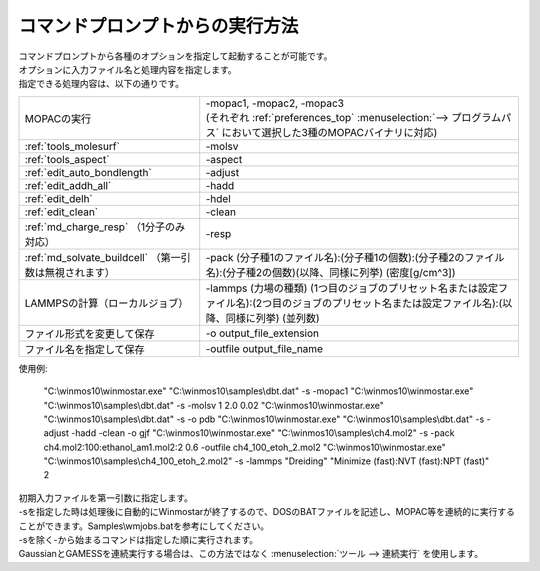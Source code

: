 .. _commandline_top:

コマンドプロンプトからの実行方法
============================================

| コマンドプロンプトから各種のオプションを指定して起動することが可能です。
| オプションに入力ファイル名と処理内容を指定します。
| 指定できる処理内容は、以下の通りです。

.. list-table::

   * - MOPACの実行
     - | -mopac1, -mopac2, -mopac3
       | (それぞれ :ref:`preferences_top` :menuselection:`--> プログラムパス` において選択した3種のMOPACバイナリに対応)
   * - :ref:`tools_molesurf`
     - -molsv
   * - :ref:`tools_aspect`
     - -aspect
   * - :ref:`edit_auto_bondlength`
     - -adjust
   * - :ref:`edit_addh_all`
     - -hadd
   * - :ref:`edit_delh`
     - -hdel
   * - :ref:`edit_clean`
     - -clean
   * - :ref:`md_charge_resp` （1分子のみ対応）
     - -resp
   * - :ref:`md_solvate_buildcell` （第一引数は無視されます）
     - -pack (分子種1のファイル名):(分子種1の個数):(分子種2のファイル名):(分子種2の個数)(以降、同様に列挙) (密度[g/cm^3])
   * - LAMMPSの計算（ローカルジョブ）
     - -lammps (力場の種類) (1つ目のジョブのプリセット名または設定ファイル名):(2つ目のジョブのプリセット名または設定ファイル名):(以降、同様に列挙) (並列数)
   * - ファイル形式を変更して保存
     - -o output_file_extension
   * - ファイル名を指定して保存
     - -outfile output_file_name

使用例:

   \"C:\\winmos10\\winmostar.exe\" \"C:\\winmos10\\samples\\dbt.dat\" -s -mopac1
   \"C:\\winmos10\\winmostar.exe\" \"C:\\winmos10\\samples\\dbt.dat\" -s -molsv 1 2.0 0.02
   \"C:\\winmos10\\winmostar.exe\" \"C:\\winmos10\\samples\\dbt.dat\" -s -o pdb
   \"C:\\winmos10\\winmostar.exe\" \"C:\\winmos10\\samples\\dbt.dat\" -s -adjust -hadd -clean -o gjf 
   \"C:\\winmos10\\winmostar.exe\" \"C:\\winmos10\\samples\\ch4.mol2\" -s -pack ch4.mol2:100:ethanol_am1.mol2:2 0.6 -outfile ch4_100_etoh_2.mol2
   \"C:\\winmos10\\winmostar.exe\" \"C:\\winmos10\\samples\\ch4_100_etoh_2.mol2\" -s -lammps "Dreiding" "Minimize (fast):NVT (fast):NPT (fast)" 2

| 初期入力ファイルを第一引数に指定します。
| -sを指定した時は処理後に自動的にWinmostarが終了するので、DOSのBATファイルを記述し、MOPAC等を連続的に実行することができます。Samples\\wmjobs.batを参考にしてください。
| -sを除く-から始まるコマンドは指定した順に実行されます。
| GaussianとGAMESSを連続実行する場合は、この方法ではなく :menuselection:`ツール --> 連続実行` を使用します。


